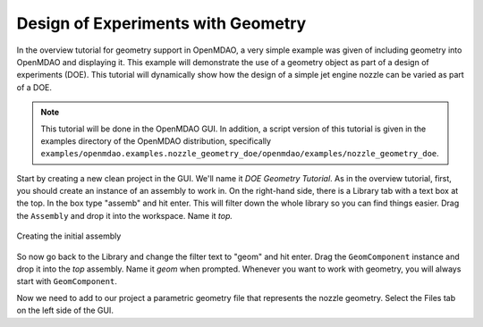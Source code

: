 .. index:: geometry

.. _`doe-geometry`:

Design of Experiments with Geometry
===================================

In the overview tutorial for geometry support in OpenMDAO, a very simple example was given
of including geometry into OpenMDAO and displaying it. This example
will demonstrate the use of a geometry object as part of a design
of experiments (DOE). This tutorial will dynamically show how the
design of a simple jet engine nozzle can be varied as part of a DOE.

.. note:: This tutorial will be done in the OpenMDAO GUI. In addition, a script
  version of this tutorial is given in the examples directory of the 
  OpenMDAO distribution, specifically 
  ``examples/openmdao.examples.nozzle_geometry_doe/openmdao/examples/nozzle_geometry_doe``.

Start by creating a new clean project in the GUI. We'll name it `DOE Geometry
Tutorial`.  As in the overview tutorial, first, you should
create an instance of an assembly to work in. On the right-hand side, there is a
Library tab with a text box at the top. In the box type "assemb" and hit enter.
This will filter down the whole library so you can find things easier. Drag the
``Assembly`` and drop it into the workspace. Name it `top.`

.. figure:: library_assembly.png
   :align: center

   Creating the initial assembly

So now go back to the Library and change the filter text to "geom" and hit enter. 
Drag the ``GeomComponent`` instance and drop it into the `top` assembly.
Name it `geom` when prompted.  Whenever you want to work with geometry, 
you will always start with ``GeomComponent``. 

Now we need to add to our project a parametric geometry file that represents the nozzle geometry.
Select the Files tab on the left side of the GUI. 

